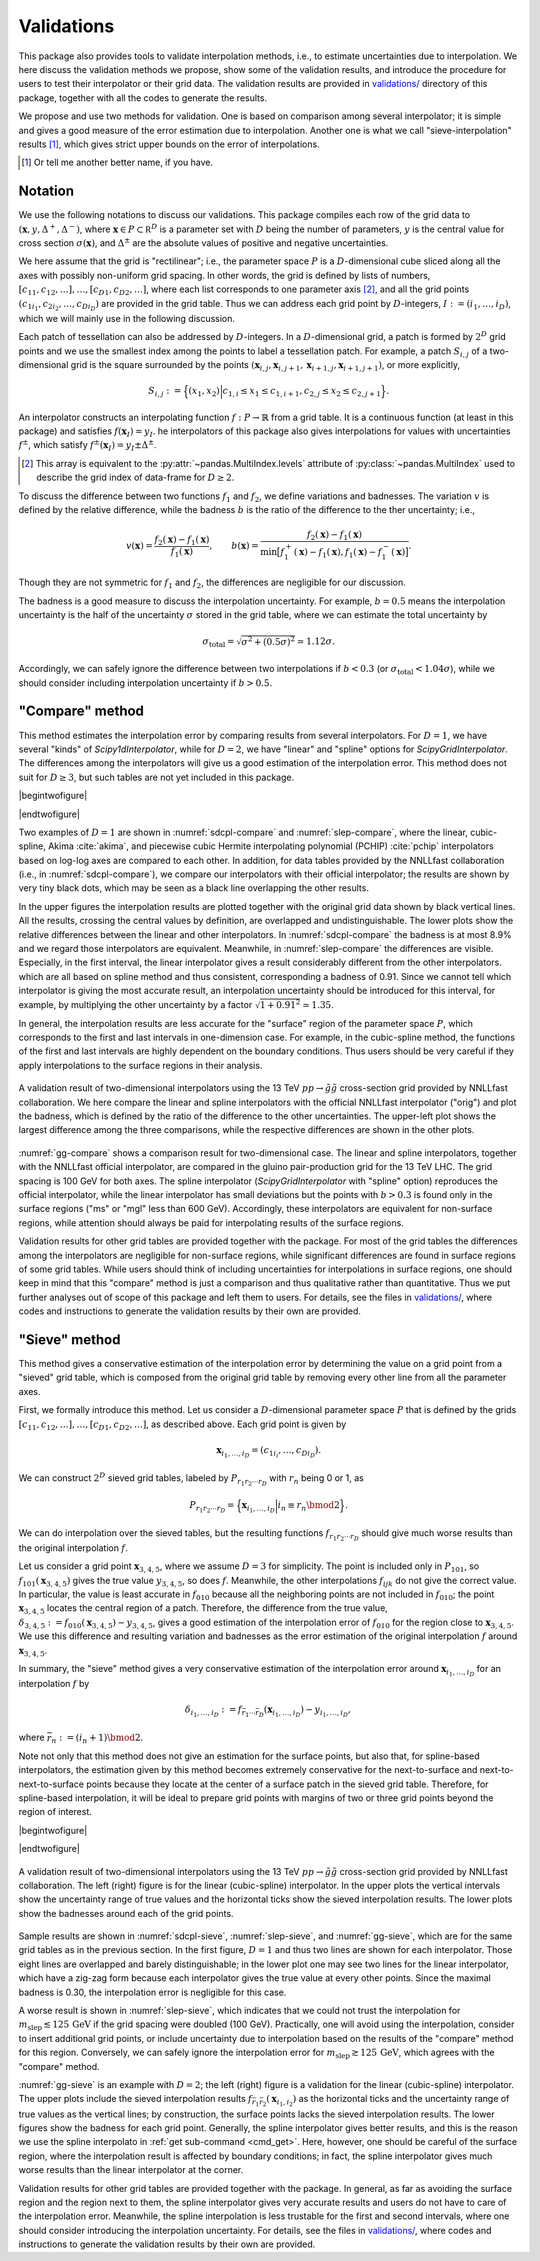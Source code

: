 Validations
===========

This package also provides tools to validate interpolation methods, i.e., to estimate uncertainties due to interpolation.
We here discuss the validation methods we propose, show some of the validation results, and introduce the procedure for users to test their interpolator or their grid data.
The validation results are provided in |vdir|__ directory of this package, together with all the codes to generate the results.

We propose and use two methods for validation.
One is based on comparison among several interpolator; it is simple and gives a good measure of the error estimation due to interpolation.
Another one is what we call "sieve-interpolation" results [#naming]_, which gives strict upper bounds on the error of interpolations.

.. [#naming] Or tell me another better name, if you have.

.. |vdir| replace:: validations/
__ https://github.com/misho104/susy_cross_section/tree/master/validation/

Notation
--------

We use the following notations to discuss our validations.
This package compiles each row of the grid data to :math:`({\boldsymbol x}, y, \Delta^+, \Delta^-)`, where :math:`\boldsymbol x\in P\subset\mathbb R^D` is a parameter set with :math:`D` being the number of parameters, :math:`y` is the central value for cross section :math:`\sigma({\boldsymbol x})`, and :math:`\Delta^\pm` are the absolute values of positive and negative uncertainties.

We here assume that the grid is "rectilinear"; i.e., the parameter space :math:`P` is a :math:`D`-dimensional cube sliced along all the axes with possibly non-uniform grid spacing.
In other words, the grid is defined by lists of numbers, :math:`[c_{11}, c_{12}, \dots], \dots, [c_{D1}, c_{D2}, \dots]`, where each list corresponds to one parameter axis [#level]_, and all the grid points :math:`(c_{1i_1}, c_{2i_2}, \dots, c_{Di_D})` are provided in the grid table.
Thus we can address each grid point by :math:`D`-integers, :math:`I:=(i_1, \dots, i_D)`, which we will mainly use in the following discussion.

Each patch of tessellation can also be addressed by :math:`D`-integers.
In a :math:`D`-dimensional grid, a patch is formed by :math:`2^D` grid points and we use the smallest index among the points to label a tessellation patch.
For example, a patch :math:`S_{i,j}` of a two-dimensional grid is the square surrounded by the points :math:`(\boldsymbol x_{i,j}, \boldsymbol x_{i,j+1}, \boldsymbol x_{i+1, j}, \boldsymbol x_{i+1, j+1})`, or more explicitly,

.. math:: S_{i,j} := \Bigl\{(x_1, x_2) \Big| c_{1,i} \le x_1 \le c_{1, i+1}, c_{2,j} \le x_2 \le c_{2, j+1} \Bigr\}.

An interpolator constructs an interpolating function :math:`f: P\to \mathbb{R}` from a grid table.
It is a continuous function (at least in this package) and satisfies :math:`f({\boldsymbol x}_I)=y_I`.
he interpolators of this package also gives interpolations for values with uncertainties :math:`f^\pm`, which satisfy :math:`f^\pm({\boldsymbol x}_I)=y_I\pm\Delta^\pm`.

.. [#level] This array is equivalent to the :py:attr:`~pandas.MultiIndex.levels` attribute of :py:class:`~pandas.MultiIndex` used to describe the grid index of data-frame for :math:`D\ge2`.

To discuss the difference between two functions :math:`f_1` and :math:`f_2`, we define variations and badnesses.
The variation :math:`v` is defined by the relative difference, while the badness :math:`b` is the ratio of the difference to the ther uncertainty; i.e.,

.. math::

     v({\boldsymbol x}) = \frac{f_2({\boldsymbol x}) - f_1({\boldsymbol x})}{f_1({\boldsymbol x})},\qquad
     b({\boldsymbol x}) = \frac{f_2({\boldsymbol x}) - f_1({\boldsymbol x})}{\min\bigl[f^+_1({\boldsymbol x})-f_1({\boldsymbol x}), f_1({\boldsymbol x})-f^-_1({\boldsymbol x})\bigr]}.

Though they are not symmetric for :math:`f_1` and :math:`f_2`, the differences are negligible for our discussion.

The badness is a good measure to discuss the interpolation uncertainty.
For example, :math:`b=0.5` means the interpolation uncertainty is the half of the uncertainty :math:`\sigma` stored in the grid table, where we can estimate the total uncertainty by

.. math::  \sigma_{\text{total}} = \sqrt{\sigma^2 + (0.5\sigma)^2} \simeq 1.12\sigma.

Accordingly, we can safely ignore the difference between two interpolations if :math:`b<0.3` (or :math:`\sigma_{\text{total}}<1.04\sigma`), while we should consider including interpolation uncertainty if :math:`b>0.5`.


"Compare" method
----------------

This method estimates the interpolation error by comparing results from several interpolators.
For :math:`D=1`, we have several "kinds" of `Scipy1dInterpolator`, while for :math:`D=2`, we have "linear" and "spline" options for `ScipyGridInterpolator`.
The differences among the interpolators will give us a good estimation of the interpolation error.
This method does not suit for :math:`D\ge3`, but such tables are not yet included in this package.


|begintwofigure|

.. _sdcpl-compare:
.. twofigure:: _static/images/sdcpl-compare-1.*
      :width: 360px
      :align: center

      For 13 TeV :math:`pp\to\tilde q\tilde q^*` cross section.

.. _slep-compare:
.. twofigure:: _static/images/slep-compare-1.*
      :width: 360px
      :align: center

      For 13 TeV :math:`pp\to\tilde l_{\mathrm R}\tilde l^*_{\mathrm R}` cross section.

.. raw::  latex

   \caption{%
      Validation results of one-dimensional interpolators. The left (right) figure uses the grid table for 13 TeV LHC cross section provided by NNLLfast collaboration (LHC SUSY Cross Section Working Group).
      In the upper figures the interpolating functions and the original grid data are plotted, where the vertical black lines correspond the uncertainty band of the original data.
      The lower figures show the relative difference between the linear interpolator and the other interpolators together with the original uncertainty including the scale, PDF, and $\alpha_{\mathrm s}$ uncertainties.
      The left figure also includes results from the NNLLfast's official interpolating routine. They are shown by very tiny black dots but exactly overlapping the other lines.
   }

|endtwofigure|


Two examples of :math:`D=1` are shown in :numref:`sdcpl-compare` and :numref:`slep-compare`, where the linear, cubic-spline, Akima :cite:`akima`, and piecewise cubic Hermite interpolating polynomial (PCHIP) :cite:`pchip` interpolators based on log-log axes are compared to each other.
In addition, for data tables provided by the NNLLfast collaboration (i.e., in :numref:`sdcpl-compare`), we compare our interpolators with their official interpolator; the results are shown by very tiny black dots, which may be seen as a black line overlapping the other results.

In the upper figures the interpolation results are plotted together with the original grid data shown by black vertical lines.
All the results, crossing the central values by definition, are overlapped and undistinguishable.
The lower plots show the relative differences between the linear and other interpolators.
In :numref:`sdcpl-compare` the badness is at most 8.9% and we regard those interpolators are equivalent.
Meanwhile, in :numref:`slep-compare` the differences are visible.
Especially, in the first interval, the linear interpolator gives a result considerably different from the other interpolators. which are all based on spline method and thus consistent, corresponding a badness of 0.91.
Since we cannot tell which interpolator is giving the most accurate result, an interpolation uncertainty should be introduced for this interval, for example, by multiplying the other uncertainty by a factor :math:`\sqrt{1+0.91^2}\simeq 1.35`.

In general, the interpolation results are less accurate for the "surface" region of the parameter space :math:`P`, which corresponds to the first and last intervals in one-dimension case.
For example, in the cubic-spline method, the functions of the first and last intervals are highly dependent on the boundary conditions.
Thus users should be very careful if they apply interpolations to the surface regions in their analysis.

.. _gg-compare:
.. figure:: _static/images/gg-compare.*
      :align: center

      A validation result of two-dimensional interpolators using the 13 TeV :math:`pp\to\tilde g\tilde g` cross-section grid provided by NNLLfast collaboration.
      We here compare the linear and spline interpolators with the official NNLLfast interpolator ("orig") and plot the badness, which is defined by the ratio of the difference to the other uncertainties.
      The upper-left plot shows the largest difference among the three comparisons, while the respective differences are shown in the other plots.

:numref:`gg-compare` shows a comparison result for two-dimensional case.
The linear and spline interpolators, together with the NNLLfast official interpolator, are compared in the gluino pair-production grid for the 13 TeV LHC.
The grid spacing is 100 GeV for both axes.
The spline interpolator (`ScipyGridInterpolator` with "spline" option) reproduces the official interpolator, while the linear interpolator has small deviations but the points with :math:`b>0.3` is found only in the surface regions ("ms" or "mgl" less than 600 GeV).
Accordingly, these interpolators are equivalent for non-surface regions, while attention should always be paid for interpolating results of the surface regions.

Validation results for other grid tables are provided together with the package.
For most of the grid tables the differences among the interpolators are negligible for non-surface regions, while significant differences are found in surface regions of some grid tables.
While users should think of including uncertainties for interpolations in surface regions, one should keep in mind that this "compare" method is just a comparison and thus qualitative rather than quantitative.
Thus we put further analyses out of scope of this package and left them to users.
For details, see the files in |vdir|__, where codes and instructions to generate the validation results by their own are provided.


__ https://github.com/misho104/susy_cross_section/tree/master/validation/

"Sieve" method
--------------

This method gives a conservative estimation of the interpolation error by determining the value on a grid point from a "sieved" grid table, which is composed from the original grid table by removing every other line from all the parameter axes.

First, we formally introduce this method.
Let us consider a :math:`D`-dimensional parameter space :math:`P` that is defined by the grids :math:`[c_{11}, c_{12}, \dots], \dots, [c_{D1}, c_{D2}, \dots]`, as described above.
Each grid point is given by

.. math:: {\boldsymbol x}_{i_1, \dots, i_D} = (c_{1i_i}, \dots, c_{Di_D}).

We can construct :math:`2^D` sieved grid tables, labeled by :math:`P_{r_1r_2\cdots r_D}` with :math:`r_n` being 0 or 1, as

.. math:: P_{r_1r_2\cdots r_D} = \Bigl\{{\boldsymbol x}_{i_1, \dots, i_D} \Big| i_n \equiv r_n \bmod 2\Bigr\}.

We can do interpolation over the sieved tables, but the resulting functions :math:`f_{r_1r_2\cdots r_D}` should give much worse results than the original interpolation :math:`f`.

Let us consider a grid point :math:`{\boldsymbol x}_{3,4,5}`, where we assume :math:`D=3` for simplicity.
The point is included only in :math:`P_{101}`, so :math:`f_{101}({\boldsymbol x}_{3,4,5})` gives the true value :math:`y_{3,4,5}`, so does :math:`f`.
Meanwhile, the other interpolations :math:`f_{ijk}` do not give the correct value.
In particular, the value is least accurate in :math:`f_{010}` because all the neighboring points are not included in :math:`f_{010}`; the point :math:`{\boldsymbol x}_{3,4,5}` locates the central region of a patch.
Therefore, the difference from the true value, :math:`\delta_{3,4,5}:=f_{010}({\boldsymbol x}_{3,4,5}) - y_{3,4,5}`, gives a good estimation of the interpolation error of :math:`f_{010}` for the region close to :math:`{\boldsymbol x}_{3,4,5}`.
We use this difference and resulting variation and badnesses as the error estimation of the original interpolation :math:`f` around :math:`{\boldsymbol x}_{3,4,5}`.

In summary, the "sieve" method gives a very conservative estimation of the interpolation error around :math:`{\boldsymbol x}_{i_1,\dots,i_D}` for an interpolation :math:`f` by

.. math:: \delta_{i_1,\dots, i_D}:=f_{\bar r_1\cdots\bar r_D}({\boldsymbol x}_{i_1,\dots,i_D}) - y_{i_1,\dots,i_D},

where :math:`\bar r_n:=(i_n+1)\bmod2`.

Note not only that this method does not give an estimation for the surface points, but also that, for spline-based interpolators, the estimation given by this method becomes extremely conservative for the next-to-surface and next-to-next-to-surface points because they locate at the center of a surface patch in the sieved grid table.
Therefore, for spline-based interpolation, it will be ideal to prepare grid points with margins of two or three grid points beyond the region of interest.


|begintwofigure|

.. _sdcpl-sieve:
.. twofigure:: _static/images/sdcpl-sieve-1.*
      :width: 360px
      :align: center

      For 13 TeV :math:`pp\to\tilde q\tilde q^*` cross section.

.. _slep-sieve:
.. twofigure:: _static/images/slep-sieve-1.*
      :width: 360px
      :align: center

      For 13 TeV :math:`pp\to\tilde l_{\mathrm R}\tilde l^*_{\mathrm R}` cross section.

.. raw::  latex

   \caption{%
      The same as Fig.~\ref{validations:slep-compare} but based on ``sieve'' method.
      In the upper figures the sieved interpolating functions are plotted with the original grid data, while the lower figures show the variations and badnesses of the sieved interpolating functions.
   }

|endtwofigure|


.. _gg-sieve:
.. figure:: _static/images/gg-sieve.*
      :align: center

      A validation result of two-dimensional interpolators using the 13 TeV :math:`pp\to\tilde g\tilde g` cross-section grid provided by NNLLfast collaboration.
      The left (right) figure is for the linear (cubic-spline) interpolator.
      In the upper plots the vertical intervals show the uncertainty range of true values and the horizontal ticks show the sieved interpolation results.
      The lower plots show the badnesses around each of the grid points.


Sample results are shown in :numref:`sdcpl-sieve`, :numref:`slep-sieve`, and :numref:`gg-sieve`, which are for the same grid tables as in the previous section.
In the first figure, :math:`D=1` and thus two lines are shown for each interpolator.
Those eight lines are overlapped and barely distinguishable; in the lower plot one may see two lines for the linear interpolator, which have a zig-zag form because each interpolator gives the true value at every other points.
Since the maximal badness is 0.30, the interpolation error is negligible for this case.

A worse result is shown in :numref:`slep-sieve`, which indicates that we could not trust the interpolation for :math:`m_{\text{slep}}\lesssim125\,\text{GeV}` if the grid spacing were doubled (100 GeV).
Practically, one will avoid using the interpolation, consider to insert additional grid points, or include uncertainty due to interpolation based on the results of the "compare" method for this region.
Conversely, we can safely ignore the interpolation error for :math:`m_{\text{slep}}\gtrsim125\,\text{GeV}`, which agrees with the "compare" method.

:numref:`gg-sieve` is an example with :math:`D=2`; the left (right) figure is a validation for the linear (cubic-spline) interpolator.
The upper plots include the sieved interpolation results :math:`f_{\bar r_1\bar r_2}({\boldsymbol x}_{i_1, i_2})` as the horizontal ticks and the uncertainty range of true values as the vertical lines; by construction, the surface points lacks the sieved interpolation results.
The lower figures show the badness for each grid point.
Generally, the spline interpolator gives better results, and this is the reason we use the spline interpolato in :ref:`get sub-command <cmd_get>`.
Here, however, one should be careful of the surface region, where the interpolation result is affected by boundary conditions; in fact, the spline interpolator gives much worse results than the linear interpolator at the corner.

Validation results for other grid tables are provided together with the package.
In general, as far as avoiding the surface region and the region next to them, the spline interpolator gives very accurate results and users do not have to care of the interpolation error.
Meanwhile, the spline interpolation is less trustable for the first and second intervals, where one should consider introducing the interpolation uncertainty.
For details, see the files in |vdir|__, where codes and instructions to generate the validation results by their own are provided.

__ https://github.com/misho104/susy_cross_section/tree/master/validation/
